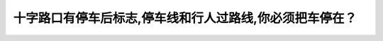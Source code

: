.. raw:: html

   <div class="question-page">
   <div class="test-name">BC省/温哥华驾照笔试题库(小红书200题带解析)|2025版</div>

.. meta::
   :description: 十字路口有停车后标志,停车线和行人过路线,你必须把车停在？
   :keywords: 温哥华驾照笔试,  温哥华驾照,  BC省驾照笔试十字路口, 停车线, 行人过路

.. raw:: html

   <div class="question-card">


十字路口有停车后标志,停车线和行人过路线,你必须把车停在？
==========================================================

.. raw:: html

   <hr>

.. raw:: html

   <div id="q192" class="quiz">
       <div class="option" id="q192-A" onclick="selectOption('q192', 'A', false)">
           A. 停车标志前
       </div>
       <div class="option" id="q192-B" onclick="selectOption('q192', 'B', true)">
           B. 停车线之前
       </div>
       <div class="option" id="q192-C" onclick="selectOption('q192', 'C', false)">
           C. 人行道之前
       </div>
       <div class="option" id="q192-D" onclick="selectOption('q192', 'D', false)">
           D. 看到其他车辆的位置
       </div>
       <p id="q192-result" class="result"></p>
   </div>

   <hr>

.. dropdown:: ►|explanation|

   在有停车线的情况下，驾驶员必须在停车线之前停车，以确保行人和车辆的安全。

.. raw:: html

   <div class="nav-buttons">
       <a href="q191.html" class="button">|prev_question|</a>
       <span class="page-indicator">192 / 200</span>
       <a href="q193.html" class="button">|next_question|</a>
   </div>
   </div>

   </div>
